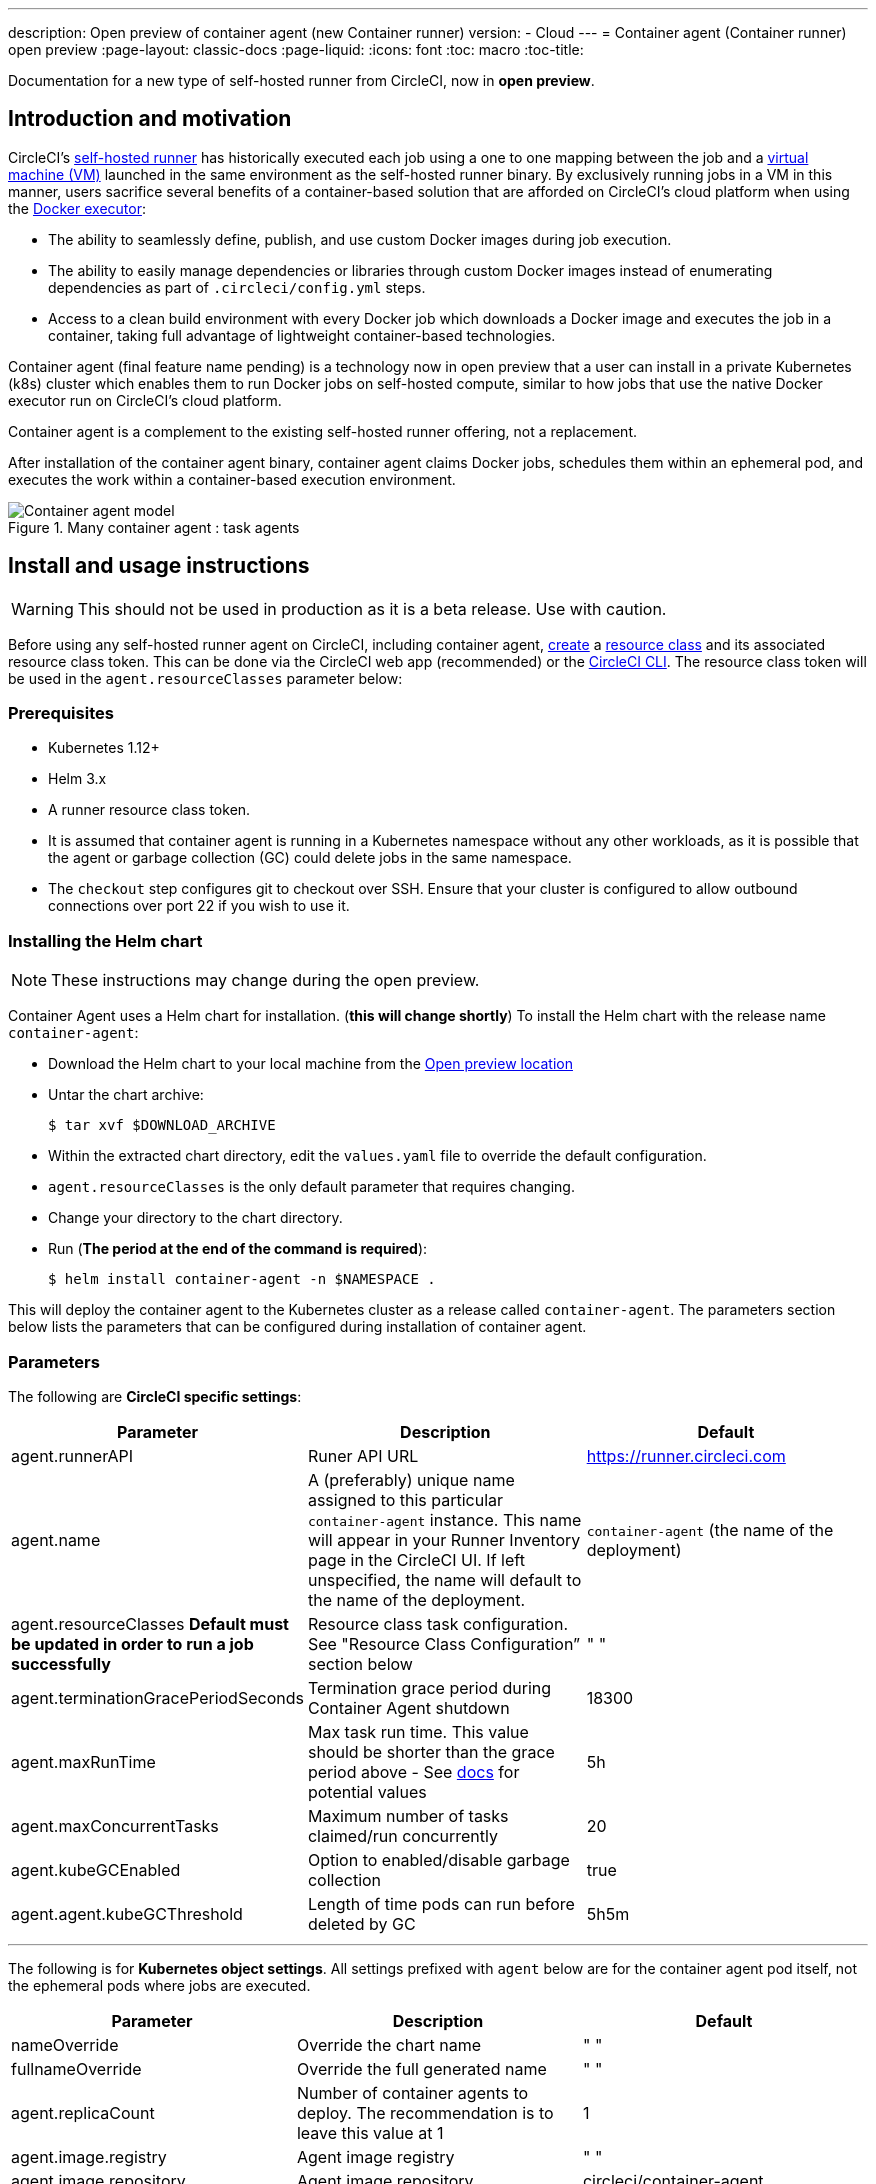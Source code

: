 ---
description: Open preview of container agent (new Container runner)
version:
- Cloud
---
= Container agent (Container runner) open preview
:page-layout: classic-docs
:page-liquid:
:icons: font
:toc: macro
:toc-title:

Documentation for a new type of self-hosted runner from CircleCI, now in **open preview**.

toc::[]

[#introduction-and-motivation]
== Introduction and motivation

CircleCI’s <<runner-overview#,self-hosted runner>> has historically executed each job using a one to one mapping between the job and a <<configuration-reference#machine,virtual machine (VM)>> launched in the same environment as the self-hosted runner binary. By exclusively running jobs in a VM in this manner, users sacrifice several benefits of a container-based solution that are afforded on CircleCI’s cloud platform when using the <<using-docker#,Docker executor>>:

- The ability to seamlessly define, publish, and use custom Docker images during job execution.
- The ability to easily manage dependencies or libraries through custom Docker images instead of enumerating dependencies as part of `.circleci/config.yml` steps.
- Access to a clean build environment with every Docker job which downloads a Docker image and executes the job in a container, taking full advantage of lightweight container-based technologies.

Container agent (final feature name pending) is a technology now in open preview that a user can install in a private Kubernetes (k8s) cluster which enables them to run Docker jobs on self-hosted compute, similar to how jobs that use the native Docker executor run on CircleCI’s cloud platform. 

Container agent is a complement to the existing self-hosted runner offering, not a replacement.

After installation of the container agent binary, container agent claims Docker jobs, schedules them within an ephemeral pod, and executes the work within a container-based execution environment.

.Many container agent : task agents
image::container-agent-model.png[Container agent model]

[#install-and-usage-instructions]
== Install and usage instructions
WARNING: This should not be used in production as it is a beta release. Use with caution.

Before using any self-hosted runner agent on CircleCI, including container agent, <<runner-installation#circleci-web-app-installation,create>> a <<runner-concepts#namespaces-and-resource-classes,resource class>> and its associated resource class token. This can be done via the CircleCI web app (recommended) or the <<runner-installation-cli#,CircleCI CLI>>. The resource class token will be used in the `agent.resourceClasses` parameter below:

[#preqrequisites]
=== Prerequisites

- Kubernetes 1.12+
- Helm 3.x
- A runner resource class token.
- It is assumed that container agent is running in a Kubernetes namespace without any other workloads, as it is possible that the agent or garbage collection (GC) could delete jobs in the same namespace.
- The `checkout` step configures git to checkout over SSH. Ensure that your cluster is configured to allow outbound connections over port 22 if you wish to use it.

[#installing-the-helm-chart]
=== Installing the Helm chart

NOTE: These instructions may change during the open preview.

Container Agent uses a Helm chart for installation.  (**this will change shortly**)  To install the Helm chart with the release name `container-agent`:

- Download the Helm chart to your local machine from the link:https://circleci-binary-releases.s3.amazonaws.com/container-agent-helm/container-agent-0.1.3-closedpreview.tgz[Open preview location]
- Untar the chart archive:
+
```bash
$ tar xvf $DOWNLOAD_ARCHIVE
```
+
- Within the extracted chart directory, edit the `values.yaml` file to override the default configuration.
 - `agent.resourceClasses` is the only default parameter that requires changing.
- Change your directory to the chart directory.
- Run (**The period at the end of the command is required**):
+
```bash
$ helm install container-agent -n $NAMESPACE .
```
 
This will deploy the container agent to the Kubernetes cluster as a release called `container-agent`. The parameters section below lists the parameters that can be configured during installation of container agent.
 
[#parameters]
=== Parameters
 
The following are **CircleCI specific settings**:

[.table.table-striped]
[cols=3*, options="header", stripes=even]
|===
| Parameter
| Description
| Default

| agent.runnerAPI
| Runer API URL
| https://runner.circleci.com

| agent.name
| A (preferably) unique name assigned to this particular `container-agent` instance. This name will appear in your Runner Inventory page in the CircleCI UI. If left unspecified, the name will default to the name of the deployment.
| `container-agent` (the name of the deployment)

| agent.resourceClasses *Default must be updated in order to run a job successfully*
| Resource class task configuration. See "Resource Class Configuration” section below
| " "

| agent.terminationGracePeriodSeconds
| Termination grace period during Container Agent shutdown
| 18300

| agent.maxRunTime
| Max task run time. This value should be shorter than the grace period above - See <<runner-config-reference/#runner-max_run_time#, docs>> for potential values
| 5h

| agent.maxConcurrentTasks
| Maximum number of tasks claimed/run concurrently
| 20

| agent.kubeGCEnabled 
| Option to enabled/disable garbage collection 
| true

| agent.agent.kubeGCThreshold  
| Length of time pods can run before deleted by GC 
| 5h5m
|===

---

The following is for **Kubernetes object settings**. All settings prefixed with `agent` below are for the container agent pod itself, not the ephemeral pods where jobs are executed.

[.table.table-striped]
[cols=3*, options="header", stripes=even]
|===
| Parameter
| Description
| Default

| nameOverride
| Override the chart name
| " "

| fullnameOverride
| Override the full generated name
| " "

| agent.replicaCount
| Number of container agents to deploy. The recommendation is to leave this value at 1
| 1

| agent.image.registry
| Agent image registry
| " "

| agent.image.repository
| Agent image repository
| circleci/container-agent

| agent.pullPolicy
| Agent image pull policy
| ifNotPresent

| agent.tag
| Agent image tag
| latest

| agent.pullSecrets
| link:https://kubernetes.io/docs/tasks/configure-pod-container/pull-image-private-registry/[Secret objects] container private registry credentials for the Container Agent pod itself, not the ephemeral pods that execute tasks
| []

| agent.matchLabels
| Match labels used on agent pods
| app: container-agent

| agent.podAnnotations
| Extra annotations added to agent pods
| {}

| agent.podSecurityContext
| Security context policies added to agent pods
| {}

| agent.containerSecurityContext
| Security context policies add to agent containers
| {}

| agent.resources
| Custom resource specifications for Container Agent pods
| {}

| agent.nodeSelector
| Node selector for agent pods 
| {}

| agent.tolerations
| Node tolerations for agent pods
| {}

| agent.tolerations
| Node tolerations for agent pods
| []

| agent.affinity
| Node affinity for agent pods
| {}

| serviceAccount.create
| Create a custom service account for the agent
| true

| rbac.create
| Create a Role and RoleBinding for the service account
| 
|===

Container agent needs the following Kubernetes permissions:

* Pods, Pods/Exec, Pods/Log
** Get
** Watch 
** List
** Create
** Delete
* Secrets
** List
** Create
** Delete
 
By default a Role, RoleBinding and Service Account are created and attached to the container agent pod, but if you customize these, the above are the minimum required permissions.

It is assumed that container agent is running in a Kubernetes namespace without any other workloads. It is possible that the agent or garbage collection (GC) could delete pods in the same namespace.

[#resource-class-configuration-custom-pod]
=== Resource class configuration and custom task pod configuration

To run a job with no custom configuration, simply add the following configuration to the Helm chart `values.yaml`.

```yaml
resourceClasses:
  namespace/my-rc:
    token: MY_TOKEN
```

Skip to <<#running-a-job,Running a job>> to run your first job, or keep reading to learn how to provide custom configuration to your pods. 

Container Agent supports claiming and running tasks from multiple resource classes concurrently, as well as customization of the Kubernetes resources created to run tasks for a particular resource class. Configuration is provided by a map object in the Helm chart `values.yaml`.

Each resource class supports the following parameters:

- `token`: The runner resource class token used to claim tasks (**required**).
- Custom Kubernetes pod configuration for pods used to run CircleCI jobs.

The pod configuration takes all fields that a normal link:https://kubernetes.io/docs/reference/kubernetes-api/workload-resources/pod-v1/#debugging[Kubernetes pod does]. If service containers are used in a CircleCI job, the first `container` spec is used for all containers within the task pod. There is currently no way to provide a different container configuration between service containers and the main task container. 

The following fields will be overwritten by container agent to ensure correct task function, and expected CircleCI configuration behavior:

- `spec.containers[0].name`
- `spec.containers[0].container.image`
- `spec.containers[0].container.args`
- `spec.containers[0].container.command`
- `spec.containers[0].container.workingDir`
- `spec.restartPolicy`
- `metadata.name`
- `metadata.namespace`

Below is a full configuration example, containing two resource classes:

```yaml
resourceClasses:  
  circleci-runner/resourceClass:
    token: TOKEN1
    metadata:
      annotations:
        custom.io: my-annotation
    spec:
      containers:
        - resources:
            limits:
              cpu: 500m
          volumeMounts:
            - name: xyz
              mountPath: /path/to/mount
      securityContext:
        runAsNonRoot: true
      imagePullSecrets:
        - name: my_cred
      volumes:
        - name: xyz
          emptyDir: {}
  
  circleci-runner/resourceClass2:
    token: TOKEN2
    spec: 
      imagePullSecrets:
        - name: "other"
```

[#running-a-job]
=== Running a job

Once you have installed container agent within your cluster, create and trigger a CircleCI Docker job to validate the installation.

- Within your `circleci/config.yml` file, use the <<using-docker#,Docker executor syntax>> combined with the resource class that you have included in the `resourceClasses` section of your container agent installation. 
+
- Specifically, to route a job to be run using container agent within your cluster, update the resource class stanza to use the resource class that you created for Container Agent jobs: 
+
```YAML
resource_class: <namespace>/<name-of-resource-class-created>
```

NOTE: **Do not** use an existing Docker job that uses <<building-docker-images#,setup_remote_docker>> (see <<#limitations,Limitations>> section below for details).

Once your configuration file is updated, validate whether the job ran successfully by triggering it and ensuring a green build using the CircleCI web app. If the job does not run successfully, reach out to your CircleCI point of contact. See the <<#faqs,FAQ section>> for a full sample config if you are starting from scratch.

[#garbage-collection]
== Garbage collection

Container agent has a garbage collector which will ensure any pods and secrets with the label `app.kubernetes.io/managed-by=circleci-container-agent` left dangling in the cluster are removed. By default this will remove all jobs older than five hours and five minutes. This can be shortened or lengthened via the `agent.kubeGCThreshold` parameter. However, if you do shorten the garbage collection (GC) frequency, also shorten the max task run time via the `agent.maxRunTime` parameter to be a value smaller than the new GC frequency. Otherwise a running task pod could be removed by the GC.

Container agent will drain and restart cleanly when sent a termination signal. At this point in the open preview, container agent will not automatically attempt to launch a task that fails to start. This can be done in the CircleCI web app.

At this time, if container agent crashes, there is no expectation that in-process or queued tasks are handled gracefully. As the open preview progresses, additional crash handling will be added and documented.

[#cost-and-availability]
== Cost and availability

Container agent is only available to customers on a Scale link:https://circleci.com/pricing/#comparison-table[pricing plan].

Container agent jobs are eligible for <<persist-data#managing-network-and-storage-use,Runner Network Egress>>. This is in line with the existing pricing model for self-hosted runners, and will happen with close adherence to the rest of CircleCI’s network and storage billing roll-out. If there are questions, reach out to your point of contact at CircleCI.

The same offerings for self-hosted link:https://circleci.com/pricing/#comparison-table[runner concurrency limits] based on plan type also apply to the container agent open preview. Final pricing and plan availability will be announced closer to the general availability of the offering.

[#limitations]
== Limitations

As container agent is in an preview state, there are several known limitations. This is not meant to be an exhaustive list, but rather a selection of the limitations that are most notable. This list is not static, and lack of support at this time is not an indication of the functionality never being supported.

* The ability to rerun a job with SSH.
* Any known <<runner-overview#limitations,limitation>> for the existing self-hosted runner will continue to be a limitation of container agent.
* Building Docker images:
 ** There is no first-class support at this time for building container images with container agent (for example, `setup_remote_docker`).
 ** Users have two options at this time to build Docker images that will be used by container agent, both of which are recommended over Docker in Docker (DIND):
  1. Self-hosted runners:
   **** Create a separate runner resource class that is exclusively for building Docker images.
   **** Install the `machine` runner on a VM and assign it to the resource class you have reserved for building Docker images. Install Docker in the VM as well.
   **** In your CircleCI configuration, create a build image job. Enumerate the Docker commands to build your image without using `setup_remote_docker` and specify the build image resource class you created above. Ensure that the build image job runs before the job(s) that use that image that was built. At the end of your build image job, push the image up and subsequently use container agent to pull that image and run your Docker job(s).
  2. CircleCI-hosted compute:
   **** Use Remote Docker or a Linux machine executor as described above in Building Docker images bullet point, using CircleCI-hosted compute to run Docker commands in a build image job.
   **** In your CircleCI configuration, execute the build image job before the job(s) that use that image that was built. At the end of your "build image" job, push the image up and subsequently use container agent to pull that image and run your Docker job(s).
   **** link:https://docs.gitlab.com/ee/ci/docker/using_docker_build.html#use-docker-in-docker[Docker in Docker] is not recommended due to the security risk it can pose to your cluster.  
* There is no support for container environments other than Kubernetes at this time.
* There is no support for the installation of container agent via the UI-based install flow in the web app, with the exception of creating a runner resource class that can be used with container agent.
* <<docker-layer-caching#,Docker Layer Caching (Docker layer caching)>> does not work on self-hosted runners and will also not work with container agent.
* There is a difference between how container agent and cloud set the entrypoint of the <<glossary#primary-container,primary container>>. On cloud, the entrypoint of the primary container is ignored unless it is preserved using the `com.circleci.preserve-entrypoint=true LABEL` instruction (see: <<custom-images#adding-an-entrypoint#,Adding an entrypoint>>). In contrast, container agent will always default to a shell (`/bin/sh`), or the entrypoint specified in the job configuration, if set.
  ** **Note:** Entrypoints should be commands that run forever without failing. If the entrypoint fails or terminates in the middle of a build, the build will also terminate. If you need to access logs or build status, consider using a background step instead of an entrypoint.

[#how-to-receive-technical-help]
== How to receive technical help

Contact your point of contact at CircleCI directly. 

[#faqs]
== FAQs

[#what-is-a-CircleCI-task-vs-a-job]
=== What is a CircleCI task vs. a job?

A task is the smallest unit of work on CircleCI. If a job has <<parallelism-faster-jobs#,parallelism>> of one, it is one task. If a job has parallelism = n and n > 1, then the job creates n tasks to execute.

[#what-is-a-runner-resource-class]
=== What is a runner resource class? What is a resource class token?

A resource class is a label to match your CircleCI job with a type of runner (or container agent) that is identified to process that job. The first part of the resource class is your organization’s namespace. For example, a CircleCI resource class could be `circleci/documentation`.

Resource classes help you identify a pool of self-hosted runners, which allow you to set up your configuration to send jobs to specific resources. For example, if you have multiple machines running macOS, and multiple machines running Linux, you could create resource classes for each of these, orgname/macOS and orgname/linux, respectively. At the job level in your `.circleci/config.yml`, you can associate which self-hosted runner resources to send a job to based on the resource class.

Every time you create a resource class, a *resource class token* is generated that is associated with the given resource class. This token is the method by which CircleCI authenticates that the resource class is valid.

[#only-one-resource-class-allowed-per-container-agent-deployment]
=== Is there only one resource class allowed per container agent deployment?

No, you can use as many resource classes as you desire with your container agent deployment. At least one resource class is required in order to run a job successfully with container agent.

[#does-container-agent-use-a pull-model]
=== Does container agent use a pull or push based model?

Container agent uses a pull-based model.

[#does-container-agent-scale-my-kubernetes-cluster]
=== Does Container Agent scale my Kubernetes cluster for me?

Container agent itself is its own deployment of a single replica set that does not currently require scaling. Container agent will not scale the Kubernetes cluster itself. It schedules work if there are available resources in the cluster.

As the technology is still in its early phases, the upper bound of how many concurrent tasks container agent can schedule without unforeseen issues is still being tested.

You can use the <<runner-scaling#,queue depth API>> as a signal for cluster scaling.

[#limit-for-the-number-of-concurrent-tasks]
=== Is there a limit for the number of concurrent tasks that container agent can handle? 

Container agent will claim and schedule work up to your runner concurrency limit. Additionally, by default, container agent is configured with a limit of 20 tasks it will allow to be concurrently scheduled and running.This can be configured via Helm to be a different value if your funner concurrency allows for a value greater than 20. See the `agent.maxConcurrentTasks` parameter in the <<#parameters,Parameters>> section above.
  
An organization’s runner concurrency limit is shared with any existing `machine` self-hosted runners. If you do not know what your organization's runner concurrency limit is, ask your point of contact at CircleCI.

[#build-docker-images-with-container-agent]
=== Can I build Docker images with container agent either via Remote Docker or Docker in Docker (DIND)?

There is no first-class support at this time for building container images with container agent (for example, `setup_remote_docker`).

Docker in Docker is not recommended due to the security risk it can pose to your cluster. The recommendation at this time is to either use a dedicated VM using the existing `machine` self-hosted runner to build Docker images in your workflow, or use CircleCI-hosted compute, or use a technology like [Podman](https://podman.io/).

[#can-i-use-something-other-than-kubernetes]
=== Can I use something other than Kubernetes with Container Agent?

At this time, no. Kubernetes and Helm are required.

[#require-specific-kubernetes-providers]
=== Does container agent require specific Kubernetes providers?

At this time, no.

=== What is the difference between the existing Kubernetes runner and container agent?

**Existing Kubernetes runner**

The existing Kubernetes runner runs `launch-agent` (the component in charge of polling CircleCI for work) on Kubernetes. It runs `task-agent` (the component in charge of executing work) within the same pod, as though it is running on a VM. 

The `task-agent` is not aware that it is running on Kubernetes.

The old Kubernetes runner still uses a 1:1 ratio of `launch-agent`:`task-agent`.  

**Container agent**

Container agent is aware of Kubernetes and uses it to schedule `task-agent`s. They run in separate pods and there is a 1:Many ratio between container agent and associated task agents.

[#need-to-sit-within-the-cluster]
=== Does container agent need to sit within the cluster that it deploys pods to?

As of now, yes.

[#what-platforms-can-you-install-container-agent-on]
=== What platforms can you install container agent on?

As of now, amd64 Linux for both the container agent itself and the pods that execute tasks. 

[#emit-messages-from-container-agent]
=== Is there a way to emit messages from container agent to other parts of the Kubernetes cluster via lifecycle hooks?

As of right now, no.

[#how-do-i-uninstall-container-agent]
=== How do I uninstall container agent?

To uninstall the `container-agent` deployment, run: 
```bash
$ helm uninstall container-agent
```

The command removes all the Kubernetes objects associated with the chart and deletes the release.

[#replace-the-existing-self-hosted-runner]
=== Does container agent replace the existing self-hosted runner from CircleCI?

No, container agent is meant to complement the existing `machine` self-hosted runner. With container agent and the existing `machine` self-hosted runner, CircleCI users have the flexibility to choose the execution environment they desire (Docker vs. Machine) just like they are afforded on CircleCI’s cloud platform.

[#increase-agent-replicacount]
=== What happens if I increase `agent.ReplicaCount`?

Right now, Kubernetes will attempt to deploy an additional container agent. This is not recommended at this time as this scenario is untested and may not work as expected. If you have a use case for multiple container agents installed in one Kubernetes cluster, please reach out to your CircleCI point of contact with details.

[#how-does-the-agent-maxconcurrenttasks-parameter-work]
=== If there are two container agents deployed to a single Kubernetes cluster, how does the `agent.maxConcurrentTasks` parameter work?

The `agent.maxConcurrentTasks` parameter applies to each agent individually. However, multiple container agent deployments per Kubernetes cluster is not recommended at this time.

[#updates-to-container-agent-functionality]
=== Will there be updates to container agent functionality during open preview?

Yes, the product is in continuous development. Updates to container agent itself should flow to any container agent that is deployed automatically. No action required on the user’s end.

Updates to the Helm chart: **needs to be updated before publishing** as this will change

If there is a major change in functionality, CircleCI will update the documentation on this page.

[#security-implications]
=== What are the security considerations for container agent?

Just like the existing self-hosted runner, container agent allows users to run arbitrary code in the infrastructure where container agent is hosted, meaning a bad actor could potentially use it as a method to gain knowledge of internal systems. Ensure you are following all best practices for security to mitigate this risk.

[#sample-configuration-container-agent]
=== What does a full sample configuration look like that uses container agent?

```yaml
version: 2.1

jobs:
  build:
    docker:
      - image: cimg/base:2021.11
    resource_class: <namespace>/<resource-class>
    steps:
      - checkout
      - ...

workflows:
  build-workflow:
    jobs:
      - build
```
